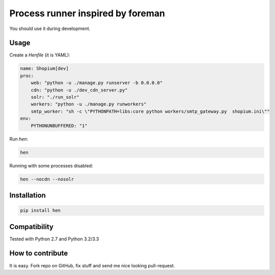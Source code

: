 Process runner inspired by foreman
==================================

You should use it during development.


Usage
-----

Create a `Henfile` (it is YAML):

.. code:: yaml

    name: Shopium[dev]
    proc:
        web: "python -u ./manage.py runserver -b 0.0.0.0"
        cdn: "python -u ./dev_cdn_server.py"
        solr: "./run_solr"
        workers: "python -u ./manage.py runworkers"
        smtp_worker: "sh -c \"PYTHONPATH=libs:core python workers/smtp_gateway.py  shopium.ini\""
    env:
        PYTHONUNBUFFERED: "1"


Run `hen`:

.. code:: sh

    hen


Running with some processes disabled:

.. code:: sh

    hen --nocdn --nosolr


Installation
------------

.. code:: sh

    pip install hen


Compatibility
-------------

Tested with Python 2.7 and Python 3.2/3.3


How to contribute
-----------------

It is easy. Fork repo on GitHub, fix stuff and send me nice looking pull-request.
